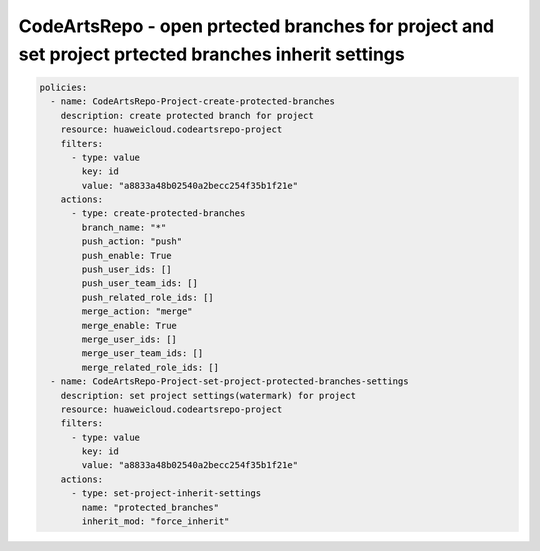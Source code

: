 CodeArtsRepo - open prtected branches for project and set project prtected branches inherit settings
========================

.. code-block:: yaml

  policies:
    - name: CodeArtsRepo-Project-create-protected-branches
      description: create protected branch for project
      resource: huaweicloud.codeartsrepo-project
      filters:
        - type: value
          key: id
          value: "a8833a48b02540a2becc254f35b1f21e"
      actions:
        - type: create-protected-branches
          branch_name: "*"
          push_action: "push"
          push_enable: True
          push_user_ids: []
          push_user_team_ids: []
          push_related_role_ids: []
          merge_action: "merge"
          merge_enable: True
          merge_user_ids: []
          merge_user_team_ids: []
          merge_related_role_ids: []
    - name: CodeArtsRepo-Project-set-project-protected-branches-settings
      description: set project settings(watermark) for project
      resource: huaweicloud.codeartsrepo-project
      filters:
        - type: value
          key: id
          value: "a8833a48b02540a2becc254f35b1f21e"
      actions:
        - type: set-project-inherit-settings
          name: "protected_branches"
          inherit_mod: "force_inherit"